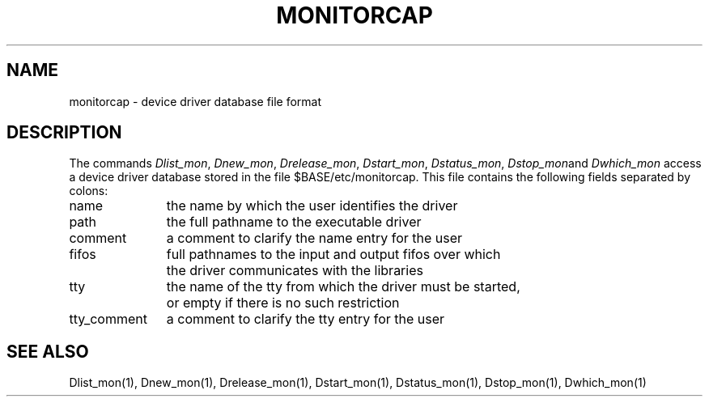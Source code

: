 .TH MONITORCAP 5
.SH NAME
monitorcap \- device driver database file format
.SH DESCRIPTION
The commands
.IR Dlist_mon ,
.IR Dnew_mon ,
.IR Drelease_mon ,
.IR Dstart_mon ,
.IR Dstatus_mon ,
.IR Dstop_mon and
.I Dwhich_mon
access a device driver database stored in the file $BASE/etc/monitorcap.
This file contains the following fields separated by colons:
.sp
.nf
.ta \w'tty_comment       'u
name	the name by which the user identifies the driver
path	the full pathname to the executable driver
comment	a comment to clarify the name entry for the user
fifos	full pathnames to the input and output fifos over which
	the driver communicates with the libraries
tty	the name of the tty from which the driver must be started,
	or empty if there is no such restriction
tty_comment	a comment to clarify the tty entry for the user
.fi
.SH "SEE ALSO"
Dlist_mon(1), Dnew_mon(1), Drelease_mon(1), Dstart_mon(1), Dstatus_mon(1),
Dstop_mon(1), Dwhich_mon(1)
